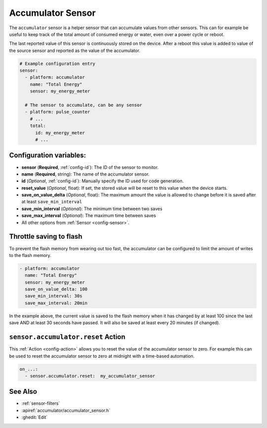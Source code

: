 Accumulator Sensor
==================

.. seo::
    :description: Instructions for setting up sensors that Accumulates values.
    :image: sigma.png

The ``accumulator`` sensor is a helper sensor that can accumulate values from other sensors.
This can for example be useful to keep track of the total amount of consumed energy or water, even
over a power cycle or reboot.

The last reported value of this sensor is continuously stored on the device. After a reboot this value is added 
to value of the source sensor and reported as the value of the accumulator.


.. code-block:: yaml

    # Example configuration entry
    sensor:
      - platform: accumulator
        name: "Total Energy"
        sensor: my_energy_meter

      # The sensor to accumulate, can be any sensor
      - platform: pulse_counter
        # ...
        total:
          id: my_energy_meter
          # ...

Configuration variables:
------------------------

- **sensor** (**Required**, :ref:`config-id`): The ID of the sensor to monitor.
- **name** (**Required**, string): The name of the accumulator sensor.
- **id** (*Optional*, :ref:`config-id`): Manually specify the ID used for code generation.

- **reset_value** (*Optional*, float): If set, the stored value will be reset to this value when the device starts.

- **save_on_value_delta** (*Optional*, float): The maximum amount the value is allowed to change 
  before it is saved after at least ``save_min_interval``
- **save_min_interval** (*Optional*): The minimum time between two saves
- **save_max_interval** (*Optional*): The maximum time between saves

- All other options from :ref:`Sensor <config-sensor>`.

.. _sensor-accumulator-reset_action:


Throttle saving to flash
------------------------

To prevent the flash memory from wearing out too fast, the accumulator can be configured to limit
the amount of writes to the flash memory.

.. code-block:: yaml

    - platform: accumulator
      name: "Total Energy"
      sensor: my_energy_meter
      save_on_value_delta: 100
      save_min_interval: 30s
      save_max_interval: 20min


In the example above, the current value is saved to the flash memory when it has changed by at least 
100 since the last save AND at least 30 seconds have passed. It will also be saved at least every 
20 minutes (if changed).


``sensor.accumulator.reset`` Action
-----------------------------------

This :ref:`Action <config-action>` allows you to reset the value of the accumulator sensor
to zero. For example this can be used to reset the accumulator sensor to zero at midnight with
a time-based automation.

.. code-block:: yaml

    on_...:
      - sensor.accumulator.reset:  my_accumulator_sensor

See Also
--------

- :ref:`sensor-filters`
- :apiref:`accumulator/accumulator_sensor.h`
- :ghedit:`Edit`
